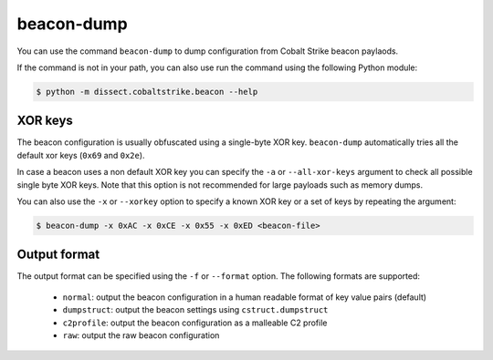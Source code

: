 beacon-dump
===========

You can use the command ``beacon-dump`` to dump configuration from Cobalt Strike beacon paylaods.

If the command is not in your path, you can also use run the command using the following Python module:

.. code-block:: bash

   $ python -m dissect.cobaltstrike.beacon --help

XOR keys
--------
The beacon configuration is usually obfuscated using a single-byte XOR key. ``beacon-dump`` automatically tries all the default xor keys (``0x69`` and ``0x2e``).

In case a beacon uses a non default XOR key you can specify the ``-a`` or ``--all-xor-keys`` argument to check all possible single byte XOR keys.
Note that this option is not recommended for large payloads such as memory dumps.

You can also use the ``-x`` or ``--xorkey`` option to specify a known XOR key or a set of keys by repeating the argument:

.. code-block:: bash

   $ beacon-dump -x 0xAC -x 0xCE -x 0x55 -x 0xED <beacon-file>

Output format
-------------

The output format can be specified using the ``-f`` or ``--format`` option. The following formats are supported:

   - ``normal``: output the beacon configuration in a human readable format of key value pairs (default)
   - ``dumpstruct``: output the beacon settings using ``cstruct.dumpstruct``
   - ``c2profile``: output the beacon configuration as a malleable C2 profile
   - ``raw``: output the raw beacon configuration

.. sphinx_argparse_cli::
  :module: dissect.cobaltstrike.beacon
  :func: build_parser
  :prog: beacon-dump

